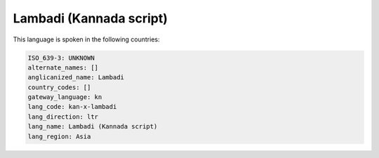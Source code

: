 .. _kan-x-lambadi:

Lambadi (Kannada script)
========================

This language is spoken in the following countries:


.. code-block:: yaml

    ISO_639-3: UNKNOWN
    alternate_names: []
    anglicanized_name: Lambadi
    country_codes: []
    gateway_language: kn
    lang_code: kan-x-lambadi
    lang_direction: ltr
    lang_name: Lambadi (Kannada script)
    lang_region: Asia
    
